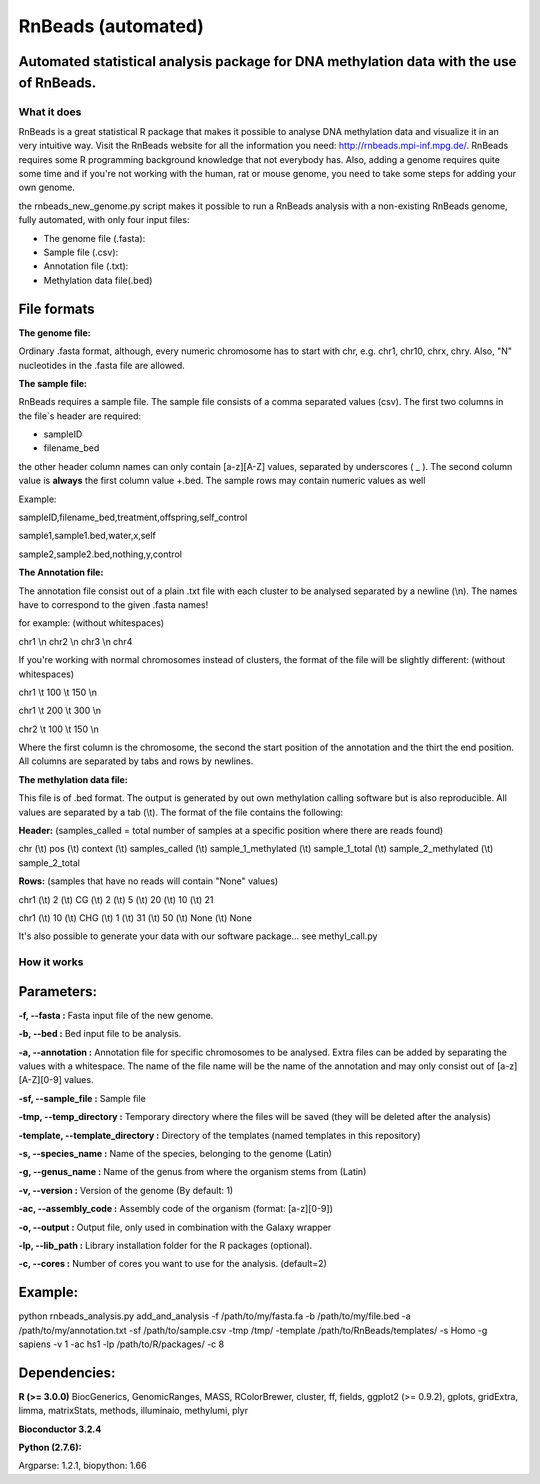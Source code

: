 ===================
RnBeads (automated)
===================

Automated statistical analysis package for DNA methylation data with the use of RnBeads.
----------------------------------------------------------------------------------------

What it does
============

RnBeads is a great statistical R package that makes it possible to analyse DNA methylation data and visualize it in an very intuitive way. Visit the RnBeads website for all the information you need: http://rnbeads.mpi-inf.mpg.de/.
RnBeads requires some R programming background knowledge that not everybody has. Also, adding a genome requires quite some time and if you're not working with the human, rat or mouse genome, you need to take some steps for adding your own genome.

the rnbeads_new_genome.py script makes it possible to run a RnBeads analysis with a non-existing RnBeads genome, fully automated, with only four input files:

- The genome file (.fasta):
- Sample file (.csv):
- Annotation file (.txt):
- Methylation data file(.bed)

File formats
------------

**The genome file:**

Ordinary .fasta format, although, every numeric chromosome has to start with chr, e.g. chr1, chr10, chrx, chry. 
Also, "N" nucleotides in the .fasta file are allowed. 

**The sample file:**

RnBeads requires a sample file. The sample file consists of a comma separated values (csv). The first two columns in the file`s header are required:

- sampleID 
- filename_bed

the other header column names can only contain [a-z][A-Z] values, separated by underscores ( _ ). 
The second column value is **always** the first column value +.bed. The sample rows may contain numeric values as well

Example: 

sampleID,filename_bed,treatment,offspring,self_control 
                                                       
sample1,sample1.bed,water,x,self                       
                                                       
sample2,sample2.bed,nothing,y,control                  

**The Annotation file:**

The annotation file consist out of a plain .txt file with each cluster to be analysed separated by a newline (\\n). The names have to correspond to the given .fasta names!

for example: (without whitespaces)

chr1 \\n
chr2 \\n
chr3 \\n
chr4

If you're working with normal chromosomes instead of clusters, the format of the file will be slightly different: (without whitespaces)

chr1 \\t 100 \\t 150 \\n

chr1 \\t 200 \\t 300 \\n

chr2 \\t 100 \\t 150 \\n

Where the first column is the chromosome, the second the start position of the annotation and the thirt the end position. All columns are separated by tabs and rows by newlines. 

**The methylation data file:**

This file is of .bed format. The output is generated by out own methylation calling software but is also reproducible. All values are separated by a tab (\\t). The format of the file contains the following: 

**Header:** (samples_called = total number of samples at a specific position where there are reads found)

chr (\\t) pos (\\t) context (\\t) samples_called (\\t) sample_1_methylated (\\t) sample_1_total (\\t) sample_2_methylated (\\t) sample_2_total 

**Rows:** (samples that have no reads will contain "None" values) 

chr1 (\\t) 2 (\\t) CG (\\t) 2 (\\t) 5 (\\t) 20 (\\t) 10 (\\t) 21

chr1 (\\t) 10 (\\t) CHG (\\t) 1 (\\t) 31 (\\t) 50 (\\t) None (\\t) None

It's also possible to generate your data with our software package... see methyl_call.py

How it works
============

**Parameters:**
---------------

**-f, --fasta :** Fasta input file of the new genome.

**-b, --bed :** Bed input file to be analysis. 

**-a, --annotation :** Annotation file for specific chromosomes to be analysed. Extra files can be added by separating the values with a whitespace. The name of the file name will be the name of the annotation and may only consist out of [a-z][A-Z][0-9] values. 

**-sf, --sample_file :** Sample file 

**-tmp, --temp_directory :** Temporary directory where the files will be saved (they will be deleted after the analysis) 

**-template, --template_directory :** Directory of the templates (named templates in this repository)

**-s, --species_name :** Name of the species, belonging to the genome (Latin)

**-g, --genus_name :** Name of the genus from where the organism stems from (Latin) 

**-v, --version :** Version of the genome (By default: 1) 

**-ac, --assembly_code :** Assembly code of the organism (format: [a-z][0-9])

**-o, --output :** Output file, only used in combination with the Galaxy wrapper

**-lp, --lib_path :** Library installation folder for the R packages (optional).

**-c, --cores :** Number of cores you want to use for the analysis. (default=2)

Example:
--------

python rnbeads_analysis.py add_and_analysis -f /path/to/my/fasta.fa -b /path/to/my/file.bed -a /path/to/my/annotation.txt -sf /path/to/sample.csv -tmp /tmp/ -template /path/to/RnBeads/templates/ -s Homo -g sapiens -v 1 -ac hs1 -lp /path/to/R/packages/ -c 8
 

Dependencies:
-------------

**R (>= 3.0.0)**
BiocGenerics, GenomicRanges, MASS, RColorBrewer, cluster, ff, fields, ggplot2 (>= 0.9.2), gplots, gridExtra, limma, matrixStats, methods, illuminaio, methylumi, plyr

**Bioconductor 3.2.4** 

**Python (2.7.6):**

Argparse: 1.2.1, biopython: 1.66 
